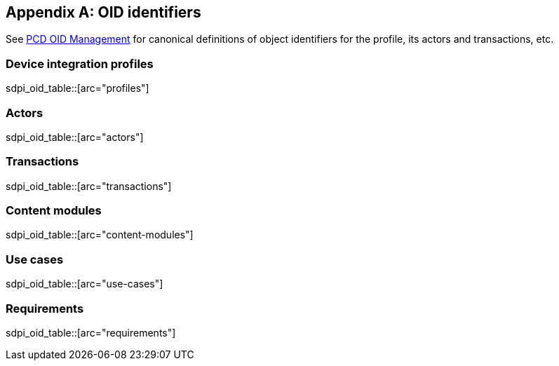 [appendix#vol3_appendix_c_oids,sdpi_offset=C]
== OID identifiers

See https://wiki.ihe.net/index.php/PCD_OID_Management[PCD OID Management] for canonical definitions 
of object identifiers for the profile, its actors and transactions, etc. 

=== Device integration profiles

sdpi_oid_table::[arc="profiles"]

=== Actors

sdpi_oid_table::[arc="actors"]

=== Transactions

sdpi_oid_table::[arc="transactions"]

=== Content modules

sdpi_oid_table::[arc="content-modules"]

=== Use cases

sdpi_oid_table::[arc="use-cases"]

=== Requirements

sdpi_oid_table::[arc="requirements"]

